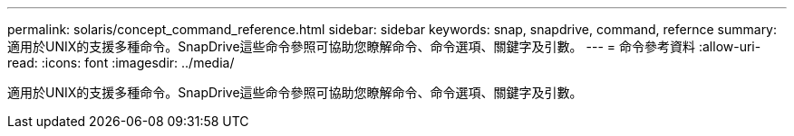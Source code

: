 ---
permalink: solaris/concept_command_reference.html 
sidebar: sidebar 
keywords: snap, snapdrive, command, refernce 
summary: 適用於UNIX的支援多種命令。SnapDrive這些命令參照可協助您瞭解命令、命令選項、關鍵字及引數。 
---
= 命令參考資料
:allow-uri-read: 
:icons: font
:imagesdir: ../media/


[role="lead"]
適用於UNIX的支援多種命令。SnapDrive這些命令參照可協助您瞭解命令、命令選項、關鍵字及引數。
